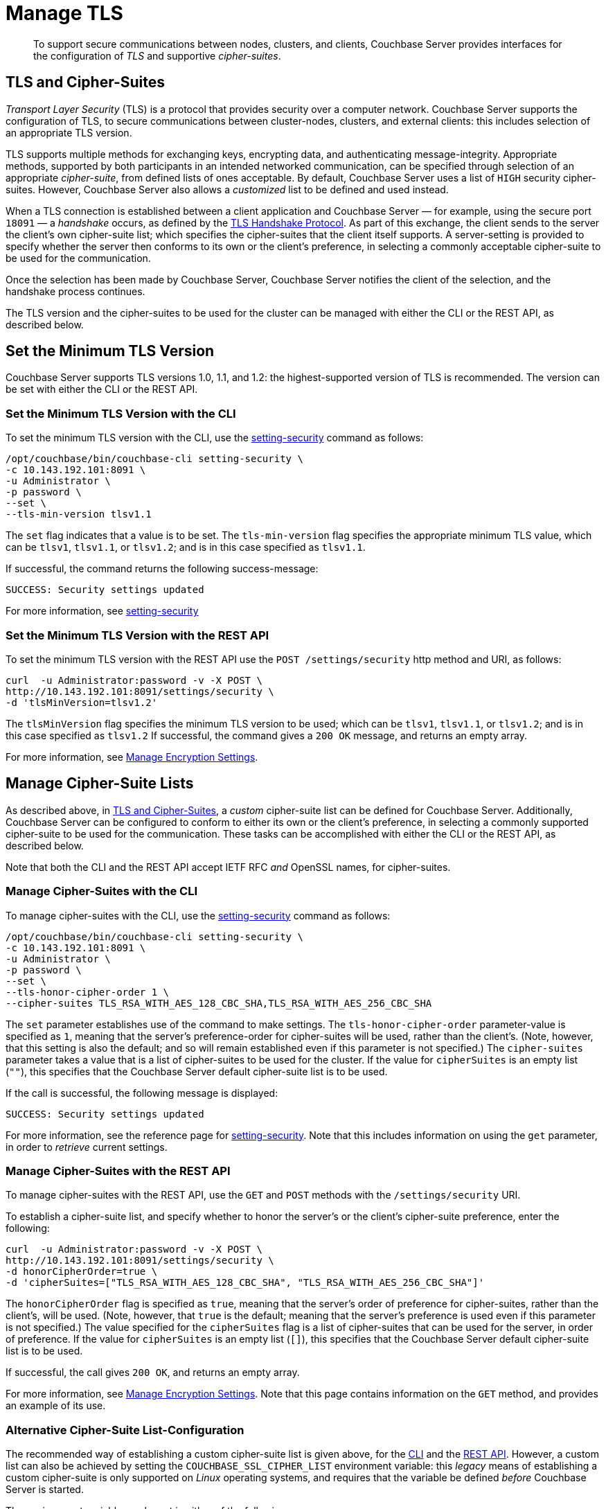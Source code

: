 = Manage TLS

[abstract]
To support secure communications between nodes, clusters, and clients, Couchbase Server provides interfaces for the configuration of _TLS_ and supportive _cipher-suites_.

[#tls-and-cipher-suites]
== TLS and Cipher-Suites

_Transport Layer Security_ (TLS) is a protocol that provides security over a computer network.
Couchbase Server supports the configuration of TLS, to secure communications between cluster-nodes, clusters, and external clients: this includes selection of an appropriate TLS version.

TLS supports multiple methods for exchanging keys, encrypting data, and authenticating message-integrity.
Appropriate methods, supported by both participants in an intended networked communication, can be specified through selection of an appropriate _cipher-suite_, from defined lists of ones acceptable.
By default, Couchbase Server uses a list of `HIGH` security cipher-suites.
However, Couchbase Server also allows a _customized_ list to be defined and used instead.

When a TLS connection is established between a client application and Couchbase Server &#8212; for example, using the secure port `18091` &#8212; a _handshake_ occurs, as defined by the https://en.wikipedia.org/wiki/Transport_Layer_Security#TLS_handshake[TLS Handshake Protocol].
As part of this exchange, the client sends to the server the client's own cipher-suite list; which specifies the cipher-suites that the client itself supports.
A server-setting is provided to specify whether the server then conforms to its own or the client's preference, in selecting a commonly acceptable cipher-suite to be used for the communication.

Once the selection has been made by Couchbase Server, Couchbase Server notifies the client of the selection, and the handshake process continues.

The TLS version and the cipher-suites to be used for the cluster can be managed with either the CLI or the REST API, as described below.

[#set-the-minimum-tls-version]
== Set the Minimum TLS Version

Couchbase Server supports TLS versions 1.0, 1.1, and 1.2: the highest-supported version of TLS is recommended.
The version can be set with either the CLI or the REST API.

[#set-the-minimum-tls-version-with-the-cli]
=== Set the Minimum TLS Version with the CLI

To set the minimum TLS version with the CLI, use the xref:cli:cbcli/couchbase-cli-setting-security.adoc[setting-security] command as follows:

----
/opt/couchbase/bin/couchbase-cli setting-security \
-c 10.143.192.101:8091 \
-u Administrator \
-p password \
--set \
--tls-min-version tlsv1.1
----

The `set` flag indicates that a value is to be set.
The `tls-min-version` flag specifies the appropriate minimum TLS value, which can be `tlsv1`, `tlsv1.1`, or `tlsv1.2`; and is in this case specified as `tlsv1.1`.

If successful, the command returns the following success-message:

----
SUCCESS: Security settings updated
----

For more information, see xref:cli:cbcli/couchbase-cli-setting-security.adoc[setting-security]

[#set-the-minimum-tls-version-with-the-rest-api]
=== Set the Minimum TLS Version with the REST API

To set the minimum TLS version with the REST API use the `POST /settings/security` http method and URI, as follows:

----
curl  -u Administrator:password -v -X POST \
http://10.143.192.101:8091/settings/security \
-d 'tlsMinVersion=tlsv1.2'
----

The `tlsMinVersion` flag specifies the minimum TLS version to be used; which can be `tlsv1`, `tlsv1.1`, or `tlsv1.2`; and is in this case specified as `tlsv1.2`
If successful, the command gives a `200 OK` message, and returns an empty array.

For more information, see xref:rest-api:rest-setting-security.adoc[Manage Encryption Settings].

[#manage-cipher-suite-lists]
== Manage Cipher-Suite Lists

As described above, in xref:manage:manage-security/manage-tls.adoc#tls-and-cipher-suites[TLS and Cipher-Suites], a _custom_ cipher-suite list can be defined for Couchbase Server.
Additionally, Couchbase Server can be configured to conform to either its own or the client's preference, in selecting a commonly supported cipher-suite to be used for the communication.
These tasks can be accomplished with either the CLI or the REST API, as described below.

Note that both the CLI and the REST API accept IETF RFC _and_ OpenSSL names, for cipher-suites.

[#manage-ciphers-with-the-cli]
=== Manage Cipher-Suites with the CLI

To manage cipher-suites with the CLI, use the xref:cli:cbcli/couchbase-cli-setting-security.adoc[setting-security] command as follows:

----
/opt/couchbase/bin/couchbase-cli setting-security \
-c 10.143.192.101:8091 \
-u Administrator \
-p password \
--set \
--tls-honor-cipher-order 1 \
--cipher-suites TLS_RSA_WITH_AES_128_CBC_SHA,TLS_RSA_WITH_AES_256_CBC_SHA
----

The `set` parameter establishes use of the command to make settings.
The `tls-honor-cipher-order` parameter-value is specified as `1`, meaning that the server's preference-order for cipher-suites will be used, rather than the client's.
(Note, however, that this setting is also the default; and so will remain established even if this parameter is not specified.)
The `cipher-suites` parameter takes a value that is a list of cipher-suites to be used for the cluster.
If the value for `cipherSuites` is an empty list (`""`), this specifies that the Couchbase Server default cipher-suite list is to be used.

If the call is successful, the following message is displayed:

----
SUCCESS: Security settings updated
----

For more information, see the reference page for xref:cli:cbcli/couchbase-cli-setting-security.adoc[setting-security].
Note that this includes information on using the `get` parameter, in order to _retrieve_ current settings.

[#manage-ciphers-with-the-rest-api]
=== Manage Cipher-Suites with the REST API

To manage cipher-suites with the REST API, use the `GET` and `POST` methods with the `/settings/security` URI.

To establish a cipher-suite list, and specify whether to honor the server's or the client's cipher-suite preference, enter the following:

----
curl  -u Administrator:password -v -X POST \
http://10.143.192.101:8091/settings/security \
-d honorCipherOrder=true \
-d 'cipherSuites=["TLS_RSA_WITH_AES_128_CBC_SHA", "TLS_RSA_WITH_AES_256_CBC_SHA"]'
----

The `honorCipherOrder` flag is specified as `true`, meaning that the server's order of preference for cipher-suites, rather than the client's, will be used.
(Note, however, that `true` is the default; meaning that the server's preference is used even if this parameter is not specified.)
The value specified for the `cipherSuites` flag is a list of cipher-suites that can be used for the server, in order of preference.
If the value for `cipherSuites` is an empty list (`[]`), this specifies that the Couchbase Server default cipher-suite list is to be used.

If successful, the call gives `200 OK`, and returns an empty array.

For more information, see xref:rest-api:rest-setting-security.adoc[Manage Encryption Settings].
Note that this page contains information on the `GET` method, and provides an example of its use.

[#alternative-cipher-suite-list-configuration]
=== Alternative Cipher-Suite List-Configuration

The recommended way of establishing a custom cipher-suite list is given above, for the xref:manage:manage-security/manage-tls.adoc#manage-ciphers-with-the-cli[CLI] and the xref:manage:manage-security/manage-tls.adoc#manage-ciphers-with-the-rest-api[REST API].
However, a custom list can also be achieved by setting the `COUCHBASE_SSL_CIPHER_LIST` environment variable: this _legacy_ means of establishing a custom cipher-suite is only supported on _Linux_ operating systems, and requires that the variable be defined _before_ Couchbase Server is started.

The environment variable can be set in either of the following ways:

* Specify an explicit list of ciphers to be used.
For example:
+
----
COUCHBASE_SSL_CIPHER_LIST="DHE-DSS-AES128-SHA,CAMELLIA128-SHA"
----

* Specify ciphers by security-level.
For example, to specify that all ciphers in both _medium_ and _high_ categories
be used, enter the following:
+
----
COUCHBASE_SSL_CIPHER_LIST="MEDIUM,HIGH"
----

To display the ciphers available on your Linux platform for a particular security level, use the `openssl` command.
For example, to display the _high_-level ciphers, enter the following:

----
openssl ciphers -v 'HIGH'
----

To check the current value of the `COUCHBASE_SSL_CIPHER_LIST` environment variable, type `printenv` at the Linux prompt: this returns a list of all currently set environment variables.
